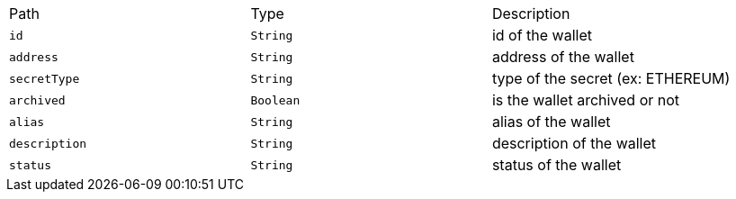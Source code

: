 |===
|Path|Type|Description
|`+id+`
|`+String+`
|id of the wallet
|`+address+`
|`+String+`
|address of the wallet
|`+secretType+`
|`+String+`
|type of the secret (ex: ETHEREUM)
|`+archived+`
|`+Boolean+`
|is the wallet archived or not
|`+alias+`
|`+String+`
|alias of the wallet
|`+description+`
|`+String+`
|description of the wallet
|`+status+`
|`+String+`
|status of the wallet
|===
